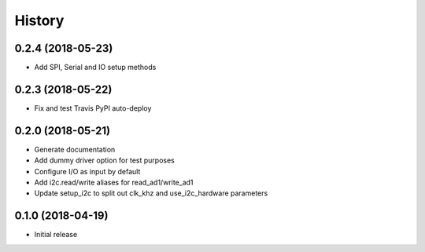 =======
History
=======

0.2.4 (2018-05-23)
------------------

* Add SPI, Serial and IO setup methods

0.2.3 (2018-05-22)
------------------

* Fix and test Travis PyPI auto-deploy


0.2.0 (2018-05-21)
------------------

* Generate documentation
* Add dummy driver option for test purposes
* Configure I/O as input by default
* Add i2c.read/write aliases for read_ad1/write_ad1
* Update setup_i2c to split out clk_khz and use_i2c_hardware parameters


0.1.0 (2018-04-19)
------------------

* Initial release
